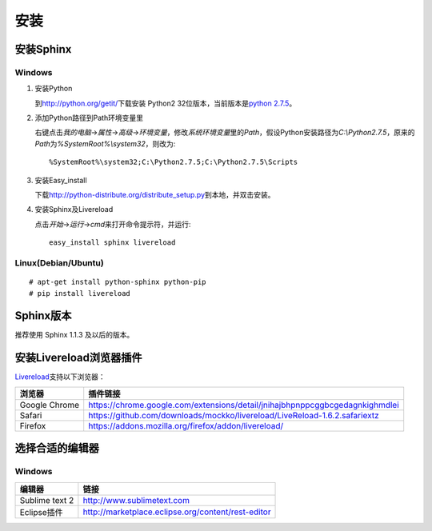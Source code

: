 安装
====

安装Sphinx
----------

Windows
~~~~~~~

#. 安装Python

   到\ http://python.org/getit/\ 下载安装 Python2 32位版本，当前版本是\ `python 2.7.5 <http://python.org/ftp/python/2.7.5/python-2.7.5.msi>`_\ 。

#. 添加Python路径到Path环境变量里

   右键点击\ `我的电脑`\ ->\ `属性`\ ->\ `高级`\ ->\ `环境变量`\ ，修改\ `系统环境变量`\ 里的\ `Path`\ ，假设Python安装路径为\ `C:\\Python2.7.5`\ ，原来的\ `Path`\ 为\ `%SystemRoot%\\system32`\ ，则改为::

     %SystemRoot%\system32;C:\Python2.7.5;C:\Python2.7.5\Scripts

#. 安装Easy_install

   下载\ http://python-distribute.org/distribute_setup.py\ 到本地，并双击安装。

#. 安装Sphinx及Livereload

   点击\ `开始`\ ->\ `运行`\ ->\ `cmd`\ 来打开命令提示符，并运行::

     easy_install sphinx livereload

Linux(Debian/Ubuntu)
~~~~~~~~~~~~~~~~~~~~

::

# apt-get install python-sphinx python-pip
# pip install livereload

Sphinx版本
----------

推荐使用 Sphinx 1.1.3 及以后的版本。

安装Livereload浏览器插件
------------------------

`Livereload <https://github.com/mockko/livereload>`_\ 支持以下浏览器：

+---------------+------------------------------------------------------------------------------+
| 浏览器        | 插件链接                                                                     |
+===============+==============================================================================+
| Google Chrome | https://chrome.google.com/extensions/detail/jnihajbhpnppcggbcgedagnkighmdlei |
+---------------+------------------------------------------------------------------------------+
| Safari        | https://github.com/downloads/mockko/livereload/LiveReload-1.6.2.safariextz   |
+---------------+------------------------------------------------------------------------------+
| Firefox       | https://addons.mozilla.org/firefox/addon/livereload/                         |
+---------------+------------------------------------------------------------------------------+

选择合适的编辑器
----------------

Windows
~~~~~~~

+----------------+----------------------------------------------------+
| 编辑器         | 链接                                               |
+================+====================================================+
| Sublime text 2 | http://www.sublimetext.com                         |
+----------------+----------------------------------------------------+
| Eclipse插件    | http://marketplace.eclipse.org/content/rest-editor |
+----------------+----------------------------------------------------+
